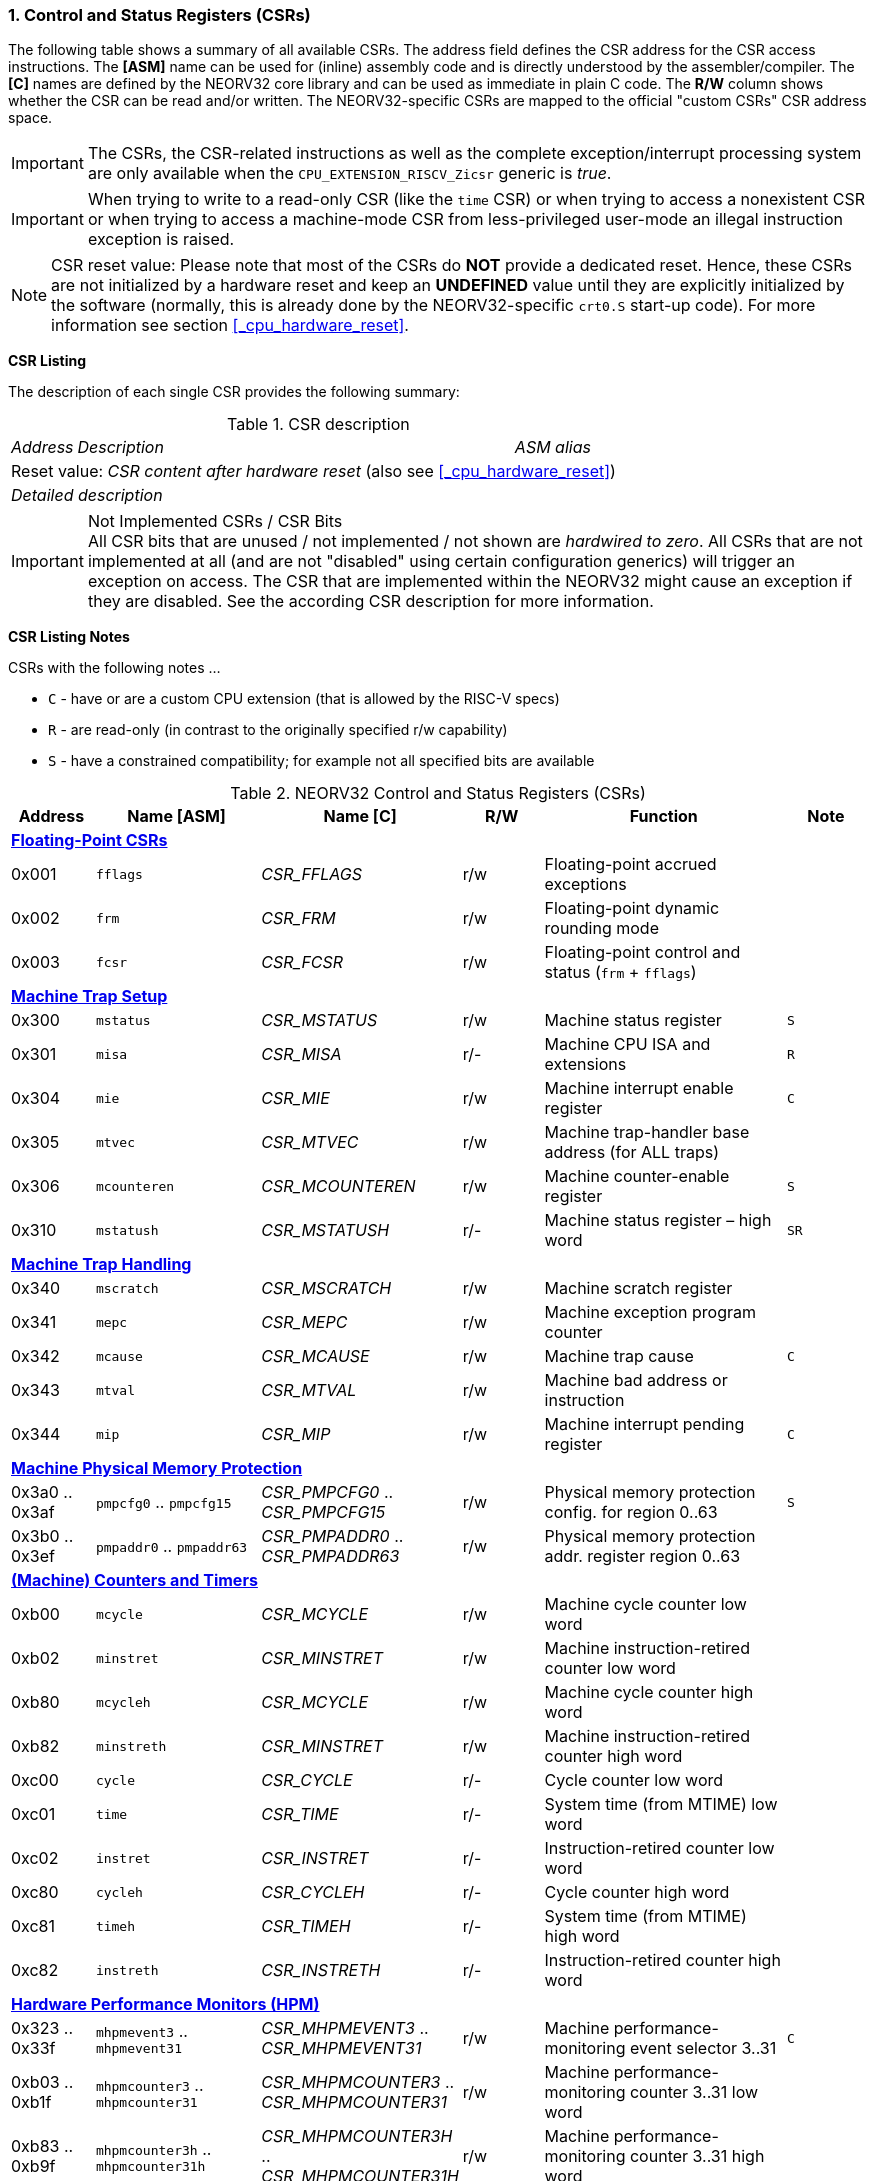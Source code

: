 <<<
:sectnums:
=== Control and Status Registers (CSRs)

The following table shows a summary of all available CSRs. The address field defines the CSR address for
the CSR access instructions. The *[ASM]* name can be used for (inline) assembly code and is directly
understood by the assembler/compiler. The *[C]* names are defined by the NEORV32 core library and can be
used as immediate in plain C code. The *R/W* column shows whether the CSR can be read and/or written.
The NEORV32-specific CSRs are mapped to the official "custom CSRs" CSR address space.

[IMPORTANT]
The CSRs, the CSR-related instructions as well as the complete exception/interrupt processing
system are only available when the `CPU_EXTENSION_RISCV_Zicsr` generic is _true_.

[IMPORTANT]
When trying to write to a read-only CSR (like the `time` CSR) or when trying to access a nonexistent
CSR or when trying to access a machine-mode CSR from less-privileged user-mode an
illegal instruction exception is raised.

[NOTE]
CSR reset value: Please note that most of the CSRs do *NOT* provide a dedicated reset. Hence,
these CSRs are not initialized by a hardware reset and keep an *UNDEFINED* value until they are
explicitly initialized by the software (normally, this is already done by the NEORV32-specific
`crt0.S` start-up code). For more information see section <<_cpu_hardware_reset>>.

**CSR Listing**

The description of each single CSR provides the following summary:

.CSR description
[cols="4,27,>7"]
[frame="topbot",grid="none"]
|======
| _Address_ | _Description_ | _ASM alias_
3+| Reset value: _CSR content after hardware reset_ (also see <<_cpu_hardware_reset>>)
3+| _Detailed description_
|======

.Not Implemented CSRs / CSR Bits
[IMPORTANT]
All CSR bits that are unused / not implemented / not shown are _hardwired to zero_. All CSRs that are not
implemented at all (and are not "disabled" using certain configuration generics) will trigger an exception on
access. The CSR that are implemented within the NEORV32 might cause an exception if they are disabled.
See the according CSR description for more information.


<<<
// ####################################################################################################################
**CSR Listing Notes**

CSRs with the following notes ...

* `C` - have or are a custom CPU extension (that is allowed by the RISC-V specs)
* `R` - are read-only (in contrast to the originally specified r/w capability)
* `S` - have a constrained compatibility; for example not all specified bits are available

.NEORV32 Control and Status Registers (CSRs)
[cols="<1,<2,<2,^1,<3,^1"]
[options="header"]
|=======================
| Address | Name [ASM]   | Name [C]         | R/W | Function | Note
6+^| **<<_floating_point_csrs>>**
| 0x001   | `fflags`     | _CSR_FFLAGS_     | r/w | Floating-point accrued exceptions | 
| 0x002   | `frm`        | _CSR_FRM_        | r/w | Floating-point dynamic rounding mode | 
| 0x003   | `fcsr`       | _CSR_FCSR_       | r/w | Floating-point control and status (`frm` + `fflags`) | 
6+^| **<<_machine_trap_setup>>**
| 0x300   | `mstatus`    | _CSR_MSTATUS_    | r/w | Machine status register | `S`
| 0x301   | `misa`       | _CSR_MISA_       | r/- | Machine CPU ISA and extensions | `R`
| 0x304   | `mie`        | _CSR_MIE_        | r/w | Machine interrupt enable register | `C`
| 0x305   | `mtvec`      | _CSR_MTVEC_      | r/w | Machine trap-handler base address (for ALL traps) | 
| 0x306   | `mcounteren` | _CSR_MCOUNTEREN_ | r/w | Machine counter-enable register | `S`
| 0x310   | `mstatush`   | _CSR_MSTATUSH_   | r/- | Machine status register – high word | `SR`
6+^| **<<_machine_trap_handling>>**
| 0x340   | `mscratch`   | _CSR_MSCRATCH_   | r/w | Machine scratch register | 
| 0x341   | `mepc`       | _CSR_MEPC_       | r/w | Machine exception program counter | 
| 0x342   | `mcause`     | _CSR_MCAUSE_     | r/w | Machine trap cause | `C`
| 0x343   | `mtval`      | _CSR_MTVAL_      | r/w | Machine bad address or instruction | 
| 0x344   | `mip`        | _CSR_MIP_        | r/w | Machine interrupt pending register | `C`
6+^| **<<_machine_physical_memory_protection>>**
| 0x3a0 .. 0x3af | `pmpcfg0` .. `pmpcfg15`  | _CSR_PMPCFG0_ .. _CSR_PMPCFG15_ | r/w | Physical memory protection config. for region 0..63 | `S`
| 0x3b0 .. 0x3ef | `pmpaddr0` .. `pmpaddr63`| _CSR_PMPADDR0_ .. _CSR_PMPADDR63_ | r/w | Physical memory protection addr. register region 0..63 | 
6+^| **<<_machine_counters_and_timers>>**
| 0xb00   | `mcycle`     | _CSR_MCYCLE_     | r/w | Machine cycle counter low word | 
| 0xb02   | `minstret`   | _CSR_MINSTRET_   | r/w | Machine instruction-retired counter low word | 
| 0xb80   | `mcycleh`    | _CSR_MCYCLE_     | r/w | Machine cycle counter high word | 
| 0xb82   | `minstreth`  | _CSR_MINSTRET_   | r/w | Machine instruction-retired counter high word |
| 0xc00   | `cycle`      | _CSR_CYCLE_      | r/- | Cycle counter low word | 
| 0xc01   | `time`       | _CSR_TIME_       | r/- | System time (from MTIME) low word | 
| 0xc02   | `instret`    | _CSR_INSTRET_    | r/- | Instruction-retired counter low word |  
| 0xc80   | `cycleh`     | _CSR_CYCLEH_     | r/- | Cycle counter high word | 
| 0xc81   | `timeh`      | _CSR_TIMEH_      | r/- | System time (from MTIME) high word | 
| 0xc82   | `instreth`   | _CSR_INSTRETH_   | r/- | Instruction-retired counter high word | 
6+^| **<<_hardware_performance_monitors_hpm>>**
| 0x323 .. 0x33f | `mhpmevent3` .. `mhpmevent31`       | _CSR_MHPMEVENT3_ .. _CSR_MHPMEVENT31_       | r/w | Machine performance-monitoring event selector 3..31 | `C`
| 0xb03 .. 0xb1f | `mhpmcounter3` .. `mhpmcounter31`   | _CSR_MHPMCOUNTER3_ .. _CSR_MHPMCOUNTER31_   | r/w | Machine performance-monitoring counter 3..31 low word | 
| 0xb83 .. 0xb9f | `mhpmcounter3h` .. `mhpmcounter31h` | _CSR_MHPMCOUNTER3H_ .. _CSR_MHPMCOUNTER31H_ | r/w | Machine performance-monitoring counter 3..31 high word | 
| 0xc03 .. 0xc1f | `hpmcounter3` .. `hpmcounter31`     | _CSR_HPMCOUNTER3_ .. _CSR_HPMCOUNTER31_     | r/- | Performance-monitoring counter 3..31 low word |  
| 0xc83 .. 0xc9f | `hpmcounter3h` .. `hpmcounter31h`   | _CSR_HPMCOUNTER3H_ .. _CSR_HPMCOUNTER31H_   | r/- | Performance-monitoring counter 3..31 high word | 
6+^| **<<_machine_counter_setup>>**
| 0x320   | `mcountinhibit` | _CSR_MCOUNTINHIBIT_ | r/w | Machine counter-enable register |
6+^| **<<_machine_information_registers>>**
| 0xf11   | `mvendorid` | _CSR_MVENDORID_ | r/- | Vendor ID |
| 0xf12   | `marchid`   | _CSR_MARCHID_   | r/- | Architecture ID |
| 0xf13   | `mimpid`    | _CSR_MIMPID_    | r/- | Machine implementation ID / version |
| 0xf14   | `mhartid`   | _CSR_MHARTID_   | r/- | Machine thread ID |
6+^| **<<_neorv32_specific_custom_csrs>>**
| 0xfc0   | `mzext` | _CSR_MZEXT_ | r/- | Available `Z*` CPU extensions |
|=======================



<<<
// ####################################################################################################################
:sectnums:
==== Floating-Point CSRs

These CSRs are available if the `Zfinx` extensions is enabled (`CPU_EXTENSION_RISCV_Zfinx` is _true_).
Otherwise any access to the floating-point CSRs will raise an illegal instruction exception.


:sectnums!:
===== **`fflags`**

[cols="4,27,>7"]
[frame="topbot",grid="none"]
|======
| 0x001 | **Floating-point accrued exceptions** | `fflags`
3+| Reset value: _UNDEFINED_
3+| The `fflags` CSR is compatible to the RISC-V specifications. It shows the accrued ("accumulated")
exception flags in the lowest 5 bits. This CSR is only available if a floating-point CPU extension is enabled.
See the RISC-V ISA spec for more information.
|======


:sectnums!:
===== **`frm`**

[cols="4,27,>7"]
[frame="topbot",grid="none"]
|======
| 0x002 | **Floating-point dynamic rounding mode** | `frm`
3+| Reset value: _UNDEFINED_
3+| The `frm` CSR is compatible to the RISC-V specifications and is used to configure the rounding modes using
the lowest 3 bits. This CSR is only available if a floating-point CPU extension is enabled. See the RISC-V
ISA spec for more information.
|======


:sectnums!:
===== **`fcsr`**

[cols="4,27,>7"]
[frame="topbot",grid="none"]
|======
| 0x003 | **Floating-point control and status register** | `fcsr`
3+| Reset value: _UNDEFINED_
3+| The `fcsr` CSR is compatible to the RISC-V specifications. It provides combined read/write access to the
`fflags` and `frm` CSRs. This CSR is only available if a floating-point CPU extension is enabled. See the
RISC-V ISA spec for more information.
|======


<<<
// ####################################################################################################################
:sectnums:
==== Machine Trap Setup

:sectnums!:
===== **`mstatus[h]`**

[cols="4,27,>7"]
[frame="topbot",grid="none"]
|======
| 0x300 | **Machine status register - low word** | `mstatus`
| 0x310 | **Machine status register - high word** | `mstatush`
3+| Reset value: _0x00000020.00000000_
3+| The `mstatus` CSR is compatible to the RISC-V specifications. It shows the CPU's current execution state.
The following bits are implemented (all remaining bits are always zero and are read-only).
|======

.Machine status register
[cols="^1,<3,^1,<5"]
[options="header",grid="rows"]
|=======================
| Bit   | Name [C] | R/W | Function
| 12:11 | _CSR_MSTATUS_MPP_H_ : _CSR_MSTATUS_MPP_L_ | r/w | Previous machine privilege level, 11 = machine (M) level, 00 = user (U) level
| 7     | _CSR_MSTATUS_MPIE_ | r/w | Previous machine global interrupt enable flag state
| 6     | _CSR_MSTATUS_UBE_ | r/- | User-mode byte-order (Endianness) for load/Store operations, always set indicating BIG-endian byte-order (copy of `CSR_MSTATUSH_MBE`); bit is always zero if user-mode is not implemented
| 3     | _CSR_MSTATUS_MIE_ | r/w | Machine global interrupt enable flag
|=======================

.Machine status register - high word
[cols="^1,<3,^1,<5"]
[options="header",grid="rows"]
|=======================
| Bit | Name [C] | R/W | Function
| 5   | _CSR_MSTATUSH_MBE_ | r/- | Machine-mode byte-order (Endianness) for load/Store operations, always set indicating BIG-endian byte-order
|=======================

When entering an exception/interrupt, the `MIE` flag is copied to `MPIE` and cleared afterwards. When leaving
the exception/interrupt (via the `mret` instruction), `MPIE` is copied back to `MIE`.


:sectnums!:
===== **`misa`**

[cols="4,27,>7"]
[frame="topbot",grid="none"]
|======
| 0x301 | **ISA and extensions** | `misa`
3+| Reset value: _configuration dependant_
3+| The `misa` CSR gives information about the actual CPU features. The lowest 26 bits show the implemented
CPU extensions. The following bits are implemented (all remaining bits are always zero and are read-only).
|======

[IMPORTANT]
The `misa` CSR is not fully RISC-V-compatible as it is read-only. Hence, implemented CPU
extensions cannot be switch on/off during runtime. For compatibility reasons any write access to this
CSR is simply ignored and will NOT cause an illegal instruction exception.

.Machine ISA and extension register
[cols="^1,<3,^1,<5"]
[options="header",grid="rows"]
|=======================
| Bit   | Name [C] | R/W | Function
| 31:30 | _CSR_MISA_MXL_HI_EXT_ : _CSR_MISA_MXL_LO_EXT_ | r/- | 32-bit architecture indicator (always _01_)
| 23    | _CSR_MISA_X_EXT_ | r/- | `X` extension bit is always set to indicate custom non-standard extensions
| 20    | _CSR_MISA_U_EXT_ | r/- | `U` CPU extension (user mode) available, set when _CPU_EXTENSION_RISCV_U_ enabled
| 12    | _CSR_MISA_M_EXT_ | r/- | `M` CPU extension (mul/div) available, set when _CPU_EXTENSION_RISCV_M_ enabled
| 8     | _CSR_MISA_I_EXT_ | r/- | `I` CPU base ISA, cleared when _CPU_EXTENSION_RISCV_E_ enabled
| 4     | _CSR_MISA_E_EXT_ | r/- | `E` CPU extension (embedded) available, set when _CPU_EXTENSION_RISCV_E_ enabled
| 2     | _CSR_MISA_C_EXT_ | r/- | `C` CPU extension (compressed instruction) available, set when _CPU_EXTENSION_RISCV_C_ enabled
| 1     | _CSR_MISA_B_EXT_ | r/- | `B` CPU extension (bit-manipulation) available, set when _CPU_EXTENSION_RISCV_B_ enabled
| 0     | _CSR_MISA_A_EXT_ | r/- | `A` CPU extension (atomic memory access) available, set when _CPU_EXTENSION_RISCV_A_ enabled
|=======================

[TIP]
Information regarding the available RISC-V Z* _sub-extensions_ (like `Zicsr` or `Zfinx`) can be found in the <<_mzext>> CSR.


:sectnums!:
===== **`mie`**

[cols="4,27,>7"]
[frame="topbot",grid="none"]
|======
| 0x304 | **Machine interrupt-enable register** | `mie`
3+| Reset value: _UNDEFINED_
3+| The `mie` CSR is compatible to the RISC-V specifications and features custom extensions for the fast
interrupt channels. It is used to enabled specific interrupts sources. Please note that interrupts also have to be
globally enabled via the `CSR_MSTATUS_MIE` flag of the `mstatus` CSR. The following bits are implemented
(all remaining bits are always zero and are read-only):
|======

.Machine ISA and extension register
[cols="^1,<3,^1,<5"]
[options="header",grid="rows"]
|=======================
| Bit   | Name [C] | R/W | Function
| 31:16 | _CSR_MIE_FIRQ15E_ : _CSR_MIE_FIRQ0E_ | r/w | Fast interrupt channel 15..0 enable
| 11    | _CSR_MIE_MEIE_ | r/w | Machine _external_ interrupt enable
| 7     | _CSR_MIE_MTIE_ | r/w | Machine _timer_ interrupt enable (from _MTIME_)
| 3     | _CSR_MIE_MSIE_ | r/w | Machine _software_ interrupt enable
|=======================


:sectnums!:
===== **`mtvec`**

[cols="4,27,>7"]
[frame="topbot",grid="none"]
|======
| 0x305 | **Machine trap-handler base address** | `mtvec`
3+| Reset value: _UNDEFINED_
3+| The `mtvec` CSR is compatible to the RISC-V specifications. It stores the base address for ALL machine
traps. Thus, it defines the main entry point for exception/interrupt handling regardless of the actual trap
source. The lowest two bits of this register are always zero and cannot be modified (= fixed address mode).
|======

.Machine trap-handler base address
[cols="^1,^1,<8"]
[options="header",grid="rows"]
|=======================
| Bit  | R/W | Function
| 31:2 | r/w | 4-byte aligned base address of trap base handler
| 1:0  | r/- | Always zero
|=======================


:sectnums!:
===== **`mcounteren`**

[cols="4,27,>7"]
[frame="topbot",grid="none"]
|======
| 0x306 | **Machine counter enable** | `mcounteren`
3+| Reset value: _UNDEFINED_
3+| The `mcounteren` CSR is compatible to the RISC-V specifications. The bits of this CSR define which
counter/timer CSR can be accessed (read) from code running in a less-privileged modes. For example,
if user-level code tries to read from a counter/timer CSR without having access, the illegal instruction
exception is raised. The following table shows all implemented bits (all remaining bits are always zero and
are read-only). If user mode in not implemented (_CPU_EXTENSION_RISCV_U_ = _false_) all bits of the
`mcounteren` CSR are tied to zero.
|======

.Machine counter enable register
[cols="^1,<3,^1,<5"]
[options="header",grid="rows"]
|=======================
| Bit   | Name [C] | R/W | Function
| 31:16 | _CSR_MCOUNTEREN_HPM31_ : _CSR_MCOUNTEREN_HPM3_ | r/w | User-level code is allowed to read `hpmcounter*[h]` CSRs when set
| 2     | _CSR_MCOUNTEREN_IR_ | r/w | User-level code is allowed to read `cycle[h]` CSRs when set
| 1     | _CSR_MCOUNTEREN_TM_ | r/w | User-level code is allowed to read `time[h]` CSRs when set
| 0     | _CSR_MCOUNTEREN_CY_ | r/w | User-level code is allowed to read `instret[h]` CSRs when set
|=======================



<<<
// ####################################################################################################################
:sectnums:
==== Machine Trap Handling

:sectnums!:
===== **`mscratch`**

[cols="4,27,>7"]
[frame="topbot",grid="none"]
|======
| 0x340 | **Scratch register for machine trap handlers** | `mscratch`
3+| Reset value: _UNDEFINED_
3+| The `mscratch` CSR is compatible to the RISC-V specifications. It is a general purpose scratch register that
can be used by the exception/interrupt handler. The content pf this register after reset is undefined.
|======

:sectnums!:
===== **`mepc`**

[cols="4,27,>7"]
[frame="topbot",grid="none"]
|======
| 0x341 | **Machine exception program counter** | `mepc`
3+| Reset value: _UNDEFINED_
3+| The `mepc` CSR is compatible to the RISC-V specifications. For exceptions (like an illegal instruction) this
register provides the address of the exception-causing instruction. For Interrupt (like a machine timer
interrupt) this register provides the address of the next not-yet-executed instruction.
|======

:sectnums!:
===== **`mtval`**

[cols="4,27,>7"]
[frame="topbot",grid="none"]
|======
| 0x343 | **Machine bad address or instruction** | `mtval`
3+| Reset value: _UNDEFINED_
3+| The `mtval` CSR is compatible to the RISC-V specifications. When a trap is triggered, the CSR shows either
the faulting address (for misaligned/faulting load/stores/fetch) or the faulting instruction itself (for illegal
instructions). For interrupts the CSR is set to zero.
|======

.Machine bad address or instruction register
[cols="^5,^5"]
[options="header",grid="rows"]
|=======================
| Trap cause | `mtval` content
| misaligned instruction fetch address or instruction fetch access fault | address of faulting instruction fetch
| breakpoint | program counter (= address) of faulting instruction itself
| misaligned load address, load access fault, misaligned store address or store access fault | program counter (= address) of faulting instruction itself
| illegal instruction | actual instruction word of faulting instruction
| anything else including interrupts | _0x00000000_ (always zero)
|=======================


:sectnums!:
===== **`mip`**

[cols="4,27,>7"]
[frame="topbot",grid="none"]
|======
| 0x344 | **Machine interrupt Pending** | `mip`
3+| Reset value: _UNDEFINED_
3+| The `mip` CSR is compatible to the RISC-V specifications and provides custom extensions. It shows pending interrupts. Any pending interrupt can
be cleared by writing zero to the according bit(s). The following CSR bits are implemented (all remaining bits are always zero and are read-only).
|======

.Machine interrupt pending register
[cols="^1,<3,^1,<5"]
[options="header",grid="rows"]
|=======================
| Bit | Name [C] | R/W | Function
| 31:16 | _CSR_MIP_FIRQ15P_ : _CSR_MIP_FIRQ0P_ | r/w | fast interrupt channel 15..0 pending
| 11    | _CSR_MIP_MEIP_ | r/w | machine _external_ interrupt pending
| 7     | _CSR_MIP_MTIP_ | r/w | machine _timer_ interrupt pending
| 3     | _CSR_MIP_MSIP_ | r/w | machine _software_ interrupt pending
|=======================


<<<
// ####################################################################################################################
:sectnums:
==== Machine Physical Memory Protection

The available physical memory protection logic is configured via the _PMP_NUM_REGIONS_ and
_PMP_MIN_GRANULARITY_ top entity generics. _PMP_NUM_REGIONS_ defines the number of implemented
protection regions and thus, the availability of the according `pmpcfg*` and `pmpaddr*` CSRs.

[TIP]
If trying to access an PMP-related CSR beyond _PMP_NUM_REGIONS_ **no illegal instruction
exception** is triggered. The according CSRs are read-only and always return zero.

[IMPORTANT]
The RISC-V-compatible NEORV32 physical memory protection only implements the _NAPOT_
(naturally aligned power-of-two region) mode with a minimal region granularity of 8 bytes.


:sectnums!:
===== **`pmpcfg`**

[cols="4,27,>7"]
[frame="topbot",grid="none"]
|======
| 0x3a0 - 0x3af| **Physical memory protection configuration registers** | `pmpcfg0` - `pmpcfg15`
3+| Reset value: _0x00000000_
3+| The `pmpcfg*` CSRs are compatible to the RISC-V specifications. They are used to configure the protected
regions, where each `pmpcfg*`* CSR provides configuration bits for four regions. The following bits (for the
first PMP configuration entry) are implemented (all remaining bits are always zero and are read-only):
|======

.Physical memory protection configuration register entry
[cols="^1,^3,^1,<11"]
[options="header",grid="rows"]
|=======================
| Bit | RISC-V name | R/W | Function
| 7   | _L_ | r/w | lock bit, can be set – but not be cleared again (only via CPU reset)
| 6:5 | -   | r/- | reserved, read as zero
| 4:3 | _A_ | r/w | mode configuration; only OFF (`00`) and NAPOT (`11`) are supported
| 2   | _X_ | r/w | execute permission
| 1   | _W_ | r/w | write permission
| 0   | _R_ | r/w | read permission
|=======================


:sectnums!:
===== **`pmpaddr`**

[cols="4,27,>7"]
[frame="topbot",grid="none"]
|======
| 0x3b0 - 0x3ef| **Physical memory protection configuration registers** | `pmpaddr0` - `pmpaddr63`
3+| Reset value: _UNDEFINED_
3+| The `pmpaddr*` CSRs are compatible to the RISC-V specifications. They are used to configure the base
address and the region size.
|======

[NOTE]
When configuring PMP make sure to set `pmpaddr*` before activating the according region via
`pmpcfg*`. When changing the PMP configuration, deactivate the according region via `pmpcfg*`
before modifying `pmpaddr*`.


<<<
// ####################################################################################################################
:sectnums:
==== (Machine) Counters and Timers

[IMPORTANT]
The _CPU_CNT_WIDTH_ generic defines the total size of the CPU's `[m]cycle` and `[m]instret`
counter CSRs (low and high words combined); the time CSRs are not affected by this generic. Any
configuration with _CPU_CNT_WIDTH_ less than 64 is not RISC-V compliant.

[IMPORTANT]
If _CPU_CNT_WIDTH_ is less than 64 (the default value) and greater than or equal 32, the according
MSBs of `[m]cycleh` and `[m]instreth` are read-only and always read as zero. This configuration
will also set the _ZXSCNT_ flag in the `mzext` CSR.

[IMPORTANT]
If _CPU_CNT_WIDTH_ is less than 32 and greater than 0, the `[m]cycleh` and `[m]instreth` do not
exist and any access will raise an illegal instruction exception. Furthermore, the according MSBs of
`[m]cycle` and `[m]instret` are read-only and always read as zero. This configuration will also
set the _ZXSCNT_ flag in the `mzext` CSR.

[IMPORTANT]
If _CPU_CNT_WIDTH_ is 0, the `[m]cycleh`, `[m]cycle`, `[m]instreth` and `[m]instret` do not
exist and any access will raise an illegal instruction exception. This configuration will also set the
_ZXNOCNT_ flag in the `mzext` CSR.


:sectnums!:
===== **`cycle[h]`**

[cols="4,27,>7"]
[frame="topbot",grid="none"]
|======
| 0xc00 | **Cycle counter - low word** | `cycle`
| 0xc80 | **Cycle counter - high word** | `cycleh`
3+| Reset value: _UNDEFINED_
3+| The `cycle[h]` CSR is compatible to the RISC-V specifications. It shows the lower/upper 32-bit of the 64-bit cycle
counter. The `cycle[h]` CSR is a read-only shadowed copy of the `mcycle[h]` CSR.
|======


:sectnums!:
===== **`time[h]`**

[cols="4,27,>7"]
[frame="topbot",grid="none"]
|======
| 0xc01 | **System time - low word** | `time`
| 0xc81 | **System time - high word** | `timeh`
3+| Reset value: _UNDEFINED_
3+| The `time[h]` CSR is compatible to the RISC-V specifications. It shows the lower/upper 32-bit of the 64-bit system
time. The system time is generated by the _MTIME_ system timer unit via the CPU `mtime_i` signal. The `time[h]`
CSR is read-only. Change the system time via the _MTIME_ unit. If the processor-internal machine timer _MTIME_ is not implemented (via _IO_MTIME_EN_ = _false_), the
processor's `mtime_i` top entity signal is accessible via the `time[h]` CSRs.
|======


:sectnums!:
===== **`instret[h]`**

[cols="4,27,>7"]
[frame="topbot",grid="none"]
|======
| 0xc02 | **Instructions-retired counter - low word** | `instret`
| 0xc82 | **Instructions-retired counter - high word** | `instreth`
3+| Reset value: _UNDEFINED_
3+| The `instret[h]` CSR is compatible to the RISC-V specifications. It shows the lower/upper 32-bit of the 64-bit retired
instructions counter. The `instret[h]` CSR is a read-only shadowed copy of the `minstret[h]` CSR.
|======


:sectnums!:
===== **`mcycle[h]`**

[cols="4,27,>7"]
[frame="topbot",grid="none"]
|======
| 0xb00 | **Machine cycle counter - low word** | `mcycle`
| 0xb80 | **Machine cycle counter - high word** | `mcycleh`
3+| Reset value: _UNDEFINED_
3+| The `mcycle[h]` CSR is compatible to the RISC-V specifications. It shows the lower/upper 32-bit of the 64-bit cycle
counter. The `mcycle[h]` CSR can also be written when in machine mode and is copied to the `cycle[h]` CSR.
|======


:sectnums!:
===== **`minstret[h]`**

[cols="4,27,>7"]
[frame="topbot",grid="none"]
|======
| 0xb02 | **Machine instructions-retired counter - low word** | `minstret`
| 0xb82 | **Machine instructions-retired counter - high word** | `minstreth`
3+| Reset value: _UNDEFINED_
3+| The `minstret[h]` CSR is compatible to the RISC-V specifications. It shows the lower/upper 32-bit of the 64-bit retired
instructions counter. The `minstret[h]` CSR also be written when in machine mode and is copied to the `instret[h]` CSR.
|======



<<<
// ####################################################################################################################
:sectnums:
==== Hardware Performance Monitors (HPM)

The available hardware performance logic is configured via the _HPM_NUM_CNTS_ top entity generic.
_HPM_NUM_CNTS_ defines the number of implemented performance monitors and thus, the availability of the
according `[m]hpmcounter*[h]` and `mhpmevent*` CSRs.

The total size of the HPMs can be configured before syntheis via the _HPM_CNT_WIDTH_ generic (1..64-bit).

[TIP]
If trying to access an HPM-related CSR beyond _HPM_NUM_CNTS_ **no illegal instruction exception is
triggered**. The according CSRs are read-only and always return zero.

[NOTE]
The total LSB-aligned HPM counter size (low word CSR + high word CSR) is defined via the
_HPM_CNT_WIDTH_ generic (1..64-bit). If _HPM_CNT_WIDTH_ is less than 64, all unused MSB-aligned
bits are hardwired to zero.


:sectnums!:
===== **`mhpmevent`**

[cols="4,27,>7"]
[frame="topbot",grid="none"]
|======
| 0x232 -0x33f | **Machine hardware performance monitor event selector** | `mhpmevent3` - `mhpmevent31`
3+| Reset value: _UNDEFINED_
3+| The `mhpmevent*` CSRs are compatible to the RISC-V specifications. The configuration of these CSR define
the architectural events that cause the according `[m]hpmcounter*[h]` counters to increment. All available events are
listed in the table below. If more than one event is selected, the according counter will increment if any of
the enabled events is observed (logical OR). Note that the counter will only increment by 1 step per clock
cycle even if more than one event is observed. If the CPU is in sleep mode, no HPM counter will increment
at all.
|======

The available hardware performance logic is configured via the _HPM_NUM_CNTS_ top entity generic.
_HPM_NUM_CNTS_ defines the number of implemented performance monitors and thus, the availability of the
according `[m]hpmcounter*[h]` and `mhpmevent*` CSRs.

.HPM event selector
[cols="^1,<3,^1,<5"]
[options="header",grid="rows"]
|=======================
| Bit | Name [C] | R/W | Event
| 0   | _HPMCNT_EVENT_CY_ | r/w | active clock cycle (not in sleep)
| 1   | -                 | r/- | _not implemented, always read as zero_
| 2   | _HPMCNT_EVENT_IR_ | r/w | retired instruction
| 3   | _HPMCNT_EVENT_CIR_ | r/w | retired cmpressed instruction
| 4   | _HPMCNT_EVENT_WAIT_IF_ | r/w | instruction fetch memory wait cycle (if more than 1 cycle memory latency)
| 5   | _HPMCNT_EVENT_WAIT_II_ | r/w | instruction issue pipeline wait cycle (if more than 1 cycle latency), caused by pipelines flushes (like taken branches)
| 6   | _HPMCNT_EVENT_WAIT_MC_ | r/w | multi-cycle ALU operation wait cycle
| 7   | _HPMCNT_EVENT_LOAD_ | r/w | load operation
| 8   | _HPMCNT_EVENT_STORE_ | r/w | store operation
| 9   | _HPMCNT_EVENT_WAIT_LS_ | r/w | load/store memory wait cycle (if more than 1 cycle memory latency)
| 10  | _HPMCNT_EVENT_JUMP_ | r/w | unconditional jump
| 11  | _HPMCNT_EVENT_BRANCH_ | r/w | conditional branch (taken or not taken)
| 12  | _HPMCNT_EVENT_TBRANCH_ | r/w | taken conditional branch
| 13  | _HPMCNT_EVENT_TRAP_ | r/w | entered trap
| 14  | _HPMCNT_EVENT_ILLEGAL_ | r/w | illegal instruction exception
|=======================


:sectnums!:
===== **`hpmcounter[h]`**

[cols="4,27,>7"]
[frame="topbot",grid="none"]
|======
| 0xc03 - 0xc1f | **Hardware performance monitor - counter low** | `hpmcounter3` - `hpmcounter31`
| 0xc83 - 0xc9f | **Hardware performance monitor - counter high** | `hpmcounter3h` - `hpmcounter31h`
3+| Reset value: _UNDEFINED_
3+| The `hpmcounter*[h]` CSRs are compatible to the RISC-V specifications. These CSRs provide the lower/upper 32-bit
of arbitrary event counters (64-bit). These CSRs are read-only and provide a showed copy of the according
`mhpmcounter*[h]` CSRs. The event(s) that trigger an increment of theses counters are selected via the according
`mhpmevent*` CSRs.
|======


:sectnums!:
===== **`mhpmcounter[h]`**

[cols="4,27,>7"]
[frame="topbot",grid="none"]
|======
| 0xb03 - 0xb1f | **Machine hardware performance monitor - counter low** | `mhpmcounter3` - `mhpmcounter31`
| 0xb83 - 0xb9f | **Machine hardware performance monitor - counter high** | `mhpmcounter3h` - `mhpmcounter31h`
3+| Reset value: _UNDEFINED_
3+| The `mhpmcounter*[h]` CSRs are compatible to the RISC-V specifications. These CSRs provide the lower/upper 32-
bit of arbitrary event counters (64-bit). The `mhpmcounter*[h]` CSRs can also be written and are copied to the
`hpmcounter*[h]` CSRs. The event(s) that trigger an increment of theses counters are selected via the according
`mhpmevent*` CSRs.
|======


<<<
// ####################################################################################################################
:sectnums:
==== Machine Counter Setup

:sectnums!:
===== **`mcountinhibit`**

[cols="4,27,>7"]
[frame="topbot",grid="none"]
|======
| 0x320 | **Machine counter-inhibit register** | `mcountinhibit`
3+| Reset value: _UNDEFINED_
3+| The `mcountinhibit` CSR is compatible to the RISC-V specifications. The bits in this register define which
counter/timer CSR are allowed to perform an automatic increment. Automatic update is enabled if the
according bit in `mcountinhibit` is cleared. The following bits are implemented (all remaining bits are
always zero and are read-only).
|======

.Machine counter-inhibit register
[cols="^1,<3,^1,<5"]
[options="header",grid="rows"]
|=======================
| Bit  | Name [C] | R/W | Event
| 0    | _CSR_MCOUNTINHIBIT_IR_ | r/w | the `[m]instret[h]` CSRs will auto-increment with each committed instruction when set
| 2    | _CSR_MCOUNTINHIBIT_IR_ | r/w | the `[m]cycle[h]` CSRs will auto-increment with each clock cycle (if CPU is not in sleep state) when set
| 3:31 | _CSR_MCOUNTINHIBIT_HPM3_ _: _CSR_MCOUNTINHIBIT_HPM31_ | r/w | the `[m]hpmcount*[h]` CSRs will auto-increment according to the configured `mhpmevent*` selector
|=======================


<<<
// ####################################################################################################################
:sectnums:
==== Machine Information Registers


:sectnums!:
===== **`mvendorid`**

[cols="4,27,>7"]
[frame="topbot",grid="none"]
|======
| 0xf11 | **Machine vendor ID** | `mvendorid`
3+| Reset value: _0x00000000_
3+| The `mvendorid` CSR is compatible to the RISC-V specifications. It is read-only and always reads zero.
|======


:sectnums!:
===== **`marchid`**

[cols="4,27,>7"]
[frame="topbot",grid="none"]
|======
| 0xf12 | **Machine architecture ID** | `marchid`
3+| Reset value: _0x00000013_
3+| The `marchid` CSR is compatible to the RISC-V specifications. It is read-only and shows the NEORV32
official _RISC-V open-source architecture ID_ (decimal: 19, 32-bit hexadecimal: 0x00000013).
|======


:sectnums!:
===== **`mimpid`**

[cols="4,27,>7"]
[frame="topbot",grid="none"]
|======
| 0xf13 | **Machine implementation ID** | `mimpid`
3+| Reset value: _HW version number_
3+| The `mimpid` CSR is compatible to the RISC-V specifications. It is read-only and shows the version of the
NEORV32 as BCD-coded number (example: `mimpid` = _0x01020312_ → 01.02.03.12 → version 1.2.3.12).
|======


:sectnums!:
===== **`mhartid`**

[cols="4,27,>7"]
[frame="topbot",grid="none"]
|======
| 0xf14 | **Machine hardware thread ID** | `mhartid`
3+| Reset value: _HW_THREAD_ID_ generic
3+| The `mhartid` CSR is compatible to the RISC-V specifications. It is read-only and shows the core's hart ID,
which is assigned via the CPU's _HW_THREAD_ID_ generic.
|======



<<<
// ####################################################################################################################
:sectnums:
==== NEORV32-Specific Custom CSRs


:sectnums!:
===== **`mzext`**

[cols="4,27,>7"]
[frame="topbot",grid="none"]
|======
| 0xfc0 | **Available Z* extensions** | `mzext`
3+| Reset value: _0x00000000_
3+| The `mzext` CSR is a custom read-only CSR that shows the implemented Z* extensions. The following bits
are implemented (all remaining bits are always zero).
|======

.Machine counter-inhibit register
[cols="^1,<3,^1,<5"]
[options="header",grid="rows"]
|=======================
| Bit | Name [C] | R/W | Event
| 0   | _CPU_MZEXT_ZICSR_ | r/- | `Zicsr` extensions available (enabled via _CPU_EXTENSION_RISCV_Zicsr_ generic)
| 1   | _CPU_MZEXT_ZIFENCEI_ | r/- | `Zifencei` extensions available (enabled via _CPU_EXTENSION_RISCV_Zifencei_ generic)
| 2   | _CPU_MZEXT_ZBB_ | r/- | `Zbb` extensions available (enabled via _CPU_EXTENSION_RISCV_B_ generic)
| 3   | _CPU_MZEXT_ZBS_ | r/- | `Zbs` extensions available (enabled via _CPU_EXTENSION_RISCV_B_ generic)
| 4   | _CPU_MZEXT_ZBA_ | r/- | `Zba` extensions available (enabled via _CPU_EXTENSION_RISCV_B_ generic)
| 5   | _CPU_MZEXT_ZFINX_ | r/- | `Zfinx` extensions available (enabled via _CPU_EXTENSION_RISCV_Zfinx_ generic)
| 6   | _CPU_MZEXT_ZXSCNT_ | r/- | custom extension: "Small CPU counters": `cycle[h]` & `instret[h]` CSRs have less than 64-bit when set (when _CPU_CNT_WIDTH_ generic is less than 64).
| 7   | _CPU_MZEXT_ZXNOCNT_ | r/- | custom extension: "NO CPU counters": cycle[h]` & `instret[h]` CSRs are not available at all when set (when _CPU_CNT_WIDTH_ generic is 0).
|=======================
